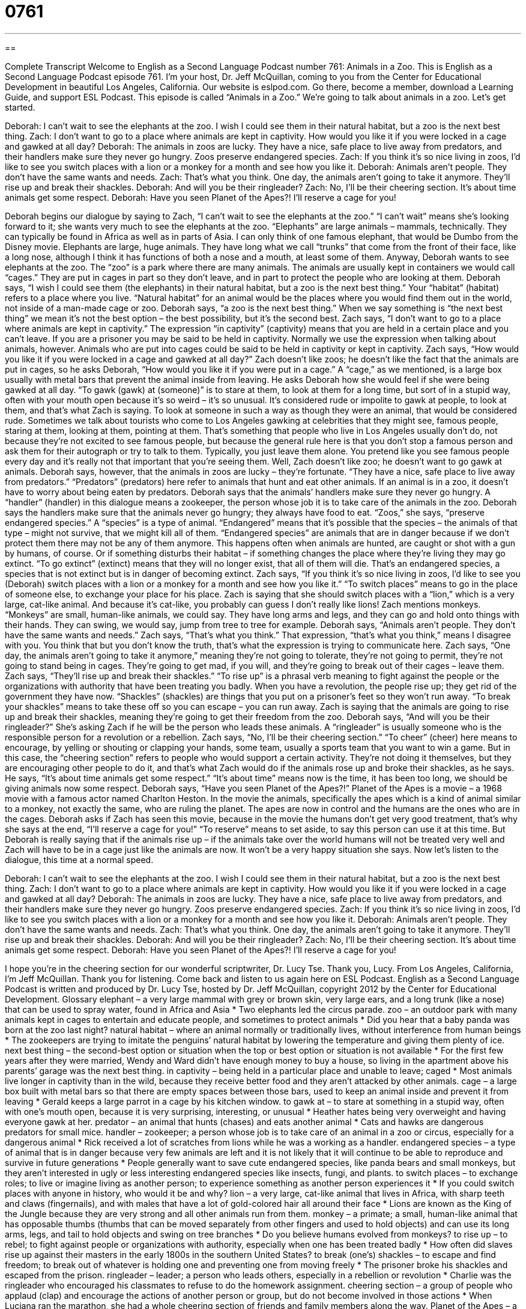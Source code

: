 = 0761
:toc: left
:toclevels: 3
:sectnums:
:stylesheet: ../../../myAdocCss.css

'''

== 

Complete Transcript
Welcome to English as a Second Language Podcast number 761: Animals in a Zoo.
This is English as a Second Language Podcast episode 761. I’m your host, Dr. Jeff McQuillan, coming to you from the Center for Educational Development in beautiful Los Angeles, California.
Our website is eslpod.com. Go there, become a member, download a Learning Guide, and support ESL Podcast.
This episode is called “Animals in a Zoo.” We’re going to talk about animals in a zoo. Let’s get started.
[start of dialogue]
Deborah: I can’t wait to see the elephants at the zoo. I wish I could see them in their natural habitat, but a zoo is the next best thing.
Zach: I don’t want to go to a place where animals are kept in captivity. How would you like it if you were locked in a cage and gawked at all day?
Deborah: The animals in zoos are lucky. They have a nice, safe place to live away from predators, and their handlers make sure they never go hungry. Zoos preserve endangered species.
Zach: If you think it’s so nice living in zoos, I’d like to see you switch places with a lion or a monkey for a month and see how you like it.
Deborah: Animals aren’t people. They don’t have the same wants and needs.
Zach: That’s what you think. One day, the animals aren’t going to take it anymore. They’ll rise up and break their shackles.
Deborah: And will you be their ringleader?
Zach: No, I’ll be their cheering section. It’s about time animals get some respect.
Deborah: Have you seen Planet of the Apes?! I’ll reserve a cage for you!
[end of dialogue]
Deborah begins our dialogue by saying to Zach, “I can’t wait to see the elephants at the zoo.” “I can’t wait” means she’s looking forward to it; she wants very much to see the elephants at the zoo. “Elephants” are large animals – mammals, technically. They can typically be found in Africa as well as in parts of Asia. I can only think of one famous elephant, that would be Dumbo from the Disney movie. Elephants are large, huge animals. They have long what we call “trunks” that come from the front of their face, like a long nose, although I think it has functions of both a nose and a mouth, at least some of them. Anyway, Deborah wants to see elephants at the zoo. The “zoo” is a park where there are many animals. The animals are usually kept in containers we would call “cages.” They are put in cages in part so they don’t leave, and in part to protect the people who are looking at them. Deborah says, “I wish I could see them (the elephants) in their natural habitat, but a zoo is the next best thing.” Your “habitat” (habitat) refers to a place where you live. “Natural habitat” for an animal would be the places where you would find them out in the world, not inside of a man-made cage or zoo. Deborah says, “a zoo is the next best thing.” When we say something is “the next best thing” we mean it’s not the best option – the best possibility, but it’s the second best.
Zach says, “I don’t want to go to a place where animals are kept in captivity.” The expression “in captivity” (captivity) means that you are held in a certain place and you can’t leave. If you are a prisoner you may be said to be held in captivity. Normally we use the expression when talking about animals, however. Animals who are put into cages could be said to be held in captivity or kept in captivity. Zach says, “How would you like it if you were locked in a cage and gawked at all day?” Zach doesn’t like zoos; he doesn’t like the fact that the animals are put in cages, so he asks Deborah, “How would you like it if you were put in a cage.” A “cage,” as we mentioned, is a large box usually with metal bars that prevent the animal inside from leaving. He asks Deborah how she would feel if she were being gawked at all day. “To gawk (gawk) at (someone)” is to stare at them, to look at them for a long time, but sort of in a stupid way, often with your mouth open because it’s so weird – it’s so unusual. It’s considered rude or impolite to gawk at people, to look at them, and that’s what Zach is saying. To look at someone in such a way as though they were an animal, that would be considered rude. Sometimes we talk about tourists who come to Los Angeles gawking at celebrities that they might see, famous people, staring at them, looking at them, pointing at them. That’s something that people who live in Los Angeles usually don’t do, not because they’re not excited to see famous people, but because the general rule here is that you don’t stop a famous person and ask them for their autograph or try to talk to them. Typically, you just leave them alone. You pretend like you see famous people every day and it’s really not that important that you’re seeing them.
Well, Zach doesn’t like zoo; he doesn’t want to go gawk at animals. Deborah says, however, that the animals in zoos are lucky – they’re fortunate. “They have a nice, safe place to live away from predators.” “Predators” (predators) here refer to animals that hunt and eat other animals. If an animal is in a zoo, it doesn’t have to worry about being eaten by predators. Deborah says that the animals’ handlers make sure they never go hungry. A “handler” (handler) in this dialogue means a zookeeper, the person whose job it is to take care of the animals in the zoo. Deborah says the handlers make sure that the animals never go hungry; they always have food to eat. “Zoos,” she says, “preserve endangered species.” A “species” is a type of animal. “Endangered” means that it’s possible that the species – the animals of that type – might not survive, that we might kill all of them. “Endangered species” are animals that are in danger because if we don’t protect them there may not be any of them anymore. This happens often when animals are hunted, are caught or shot with a gun by humans, of course. Or if something disturbs their habitat – if something changes the place where they’re living they may go extinct. “To go extinct” (extinct) means that they will no longer exist, that all of them will die. That’s an endangered species, a species that is not extinct but is in danger of becoming extinct.
Zach says, “If you think it’s so nice living in zoos, I’d like to see you (Deborah) switch places with a lion or a monkey for a month and see how you like it.” “To switch places” means to go in the place of someone else, to exchange your place for his place. Zach is saying that she should switch places with a “lion,” which is a very large, cat-like animal. And because it’s cat-like, you probably can guess I don’t really like lions! Zach mentions monkeys. “Monkeys” are small, human-like animals, we could say. They have long arms and legs, and they can go and hold onto things with their hands. They can swing, we would say, jump from tree to tree for example.
Deborah says, “Animals aren’t people. They don’t have the same wants and needs.” Zach says, “That’s what you think.” That expression, “that’s what you think,” means I disagree with you. You think that but you don’t know the truth, that’s what the expression is trying to communicate here. Zach says, “One day, the animals aren’t going to take it anymore,” meaning they’re not going to tolerate, they’re not going to permit, they’re not going to stand being in cages. They’re going to get mad, if you will, and they’re going to break out of their cages – leave them. Zach says, “They’ll rise up and break their shackles.” “To rise up” is a phrasal verb meaning to fight against the people or the organizations with authority that have been treating you badly. When you have a revolution, the people rise up; they get rid of the government they have now. “Shackles” (shackles) are things that you put on a prisoner’s feet so they won’t run away. “To break your shackles” means to take these off so you can escape – you can run away. Zach is saying that the animals are going to rise up and break their shackles, meaning they’re going to get their freedom from the zoo.
Deborah says, “And will you be their ringleader?” She’s asking Zach if he will be the person who leads these animals. A “ringleader” is usually someone who is the responsible person for a revolution or a rebellion. Zach says, “No, I’ll be their cheering section.” “To cheer” (cheer) here means to encourage, by yelling or shouting or clapping your hands, some team, usually a sports team that you want to win a game. But in this case, the “cheering section” refers to people who would support a certain activity. They’re not doing it themselves, but they are encouraging other people to do it, and that’s what Zach would do if the animals rose up and broke their shackles, as he says. He says, “It’s about time animals get some respect.” “It’s about time” means now is the time, it has been too long, we should be giving animals now some respect.
Deborah says, “Have you seen Planet of the Apes?!” Planet of the Apes is a movie – a 1968 movie with a famous actor named Charlton Heston. In the movie the animals, specifically the apes which is a kind of animal similar to a monkey, not exactly the same, who are ruling the planet. The apes are now in control and the humans are the ones who are in the cages. Deborah asks if Zach has seen this movie, because in the movie the humans don’t get very good treatment, that’s why she says at the end, “I’ll reserve a cage for you!” “To reserve” means to set aside, to say this person can use it at this time. But Deborah is really saying that if the animals rise up – if the animals take over the world humans will not be treated very well and Zach will have to be in a cage just like the animals are now. It won’t be a very happy situation she says.
Now let’s listen to the dialogue, this time at a normal speed.
[start of dialogue]
Deborah: I can’t wait to see the elephants at the zoo. I wish I could see them in their natural habitat, but a zoo is the next best thing.
Zach: I don’t want to go to a place where animals are kept in captivity. How would you like it if you were locked in a cage and gawked at all day?
Deborah: The animals in zoos are lucky. They have a nice, safe place to live away from predators, and their handlers make sure they never go hungry. Zoos preserve endangered species.
Zach: If you think it’s so nice living in zoos, I’d like to see you switch places with a lion or a monkey for a month and see how you like it.
Deborah: Animals aren’t people. They don’t have the same wants and needs.
Zach: That’s what you think. One day, the animals aren’t going to take it anymore. They’ll rise up and break their shackles.
Deborah: And will you be their ringleader?
Zach: No, I’ll be their cheering section. It’s about time animals get some respect.
Deborah: Have you seen Planet of the Apes?! I’ll reserve a cage for you!
[end of dialogue]
I hope you’re in the cheering section for our wonderful scriptwriter, Dr. Lucy Tse. Thank you, Lucy.
From Los Angeles, California, I’m Jeff McQuillan. Thank you for listening. Come back and listen to us again here on ESL Podcast.
English as a Second Language Podcast is written and produced by Dr. Lucy Tse, hosted by Dr. Jeff McQuillan, copyright 2012 by the Center for Educational Development.
Glossary
elephant – a very large mammal with grey or brown skin, very large ears, and a long trunk (like a nose) that can be used to spray water, found in Africa and Asia
* Two elephants led the circus parade.
zoo – an outdoor park with many animals kept in cages to entertain and educate people, and sometimes to protect animals
* Did you hear that a baby panda was born at the zoo last night?
natural habitat – where an animal normally or traditionally lives, without interference from human beings
* The zookeepers are trying to imitate the penguins’ natural habitat by lowering the temperature and giving them plenty of ice.
next best thing – the second-best option or situation when the top or best option or situation is not available
* For the first few years after they were married, Wendy and Ward didn’t have enough money to buy a house, so living in the apartment above his parents’ garage was the next best thing.
in captivity – being held in a particular place and unable to leave; caged
* Most animals live longer in captivity than in the wild, because they receive better food and they aren’t attacked by other animals.
cage – a large box built with metal bars so that there are empty spaces between those bars, used to keep an animal inside and prevent it from leaving
* Gerald keeps a large parrot in a cage by his kitchen window.
to gawk at – to stare at something in a stupid way, often with one’s mouth open, because it is very surprising, interesting, or unusual
* Heather hates being very overweight and having everyone gawk at her.
predator – an animal that hunts (chases) and eats another animal
* Cats and hawks are dangerous predators for small mice.
handler – zookeeper; a person whose job is to take care of an animal in a zoo or circus, especially for a dangerous animal
* Rick received a lot of scratches from lions while he was a working as a handler.
endangered species – a type of animal that is in danger because very few animals are left and it is not likely that it will continue to be able to reproduce and survive in future generations
* People generally want to save cute endangered species, like panda bears and small monkeys, but they aren’t interested in ugly or less interesting endangered species like insects, fungi, and plants.
to switch places – to exchange roles; to live or imagine living as another person; to experience something as another person experiences it
* If you could switch places with anyone in history, who would it be and why?
lion – a very large, cat-like animal that lives in Africa, with sharp teeth and claws (fingernails), and with males that have a lot of gold-colored hair all around their face
* Lions are known as the King of the Jungle because they are very strong and all other animals run from them.
monkey – a primate; a small, human-like animal that has opposable thumbs (thumbs that can be moved separately from other fingers and used to hold objects) and can use its long arms, legs, and tail to hold objects and swing on tree branches
* Do you believe humans evolved from monkeys?
to rise up – to rebel; to fight against people or organizations with authority, especially when one has been treated badly
* How often did slaves rise up against their masters in the early 1800s in the southern United States?
to break (one’s) shackles – to escape and find freedom; to break out of whatever is holding one and preventing one from moving freely
* The prisoner broke his shackles and escaped from the prison.
ringleader – leader; a person who leads others, especially in a rebellion or revolution
* Charlie was the ringleader who encouraged his classmates to refuse to do the homework assignment.
cheering section – a group of people who applaud (clap) and encourage the actions of another person or group, but do not become involved in those actions
* When Luciana ran the marathon, she had a whole cheering section of friends and family members along the way.
Planet of the Apes – a 1968 science fiction movie where space explorers land on a planet where primates (monkey-like animals) are intelligent and able to communicate, and humans are very primitive (undeveloped) and not able to talk
* Do you think primates will ever be intelligent enough to create a society like the one in Planet of the Apes?
Comprehension Questions
1. Why does Deborah think the animals in zoos are lucky?
a) Because they get paid a lot of money.
b) Because they don’t have to hide from other animals.
c) Because they’re never too cold or too hot.
2. What would happen if the animals broke their shackles?
a) They’d need to be treated by a veterinarian (animal doctor).
b) They’d be able to leave their cages.
c) They’d eat the other animals in the zoo.
Answers at bottom.
What Else Does It Mean?
the next best thing
The phrase “the next best thing,” in this podcast, means the second-best option or situation when the top or best option or situation is not available: “When Lillian wasn’t accepted into medical school, she decided that becoming a nurse was the next best thing.” The phrase “to make the best of (something)” means to deal with a bad situation in a good way and find a way to make it positive: “Craig lost his job, but he decided to make the best of it by spending more time with his family and going back to school.” Finally, the phrase “with the best [of them]” shows that someone is very good at doing something: “I may not be a very good soccer player, but I can play tennis with the best of them.”
to rise up
In this podcast, the phrase “to rise up” means to rebel or to fight against people or organizations with authority, especially when one has been treated badly: “What caused the Americans to rise up against the British and start the American Revolution?” The phrase “to rise above” means to ignore something or pretend it is not important: “The most successful high school students are the ones who can rise above the typical teenage arguments.” The phrase “to give rise to (something)” means to yield or produce something: “The Internet gave rise to rapid, global communication.” Finally, the phrase “to get a rise out of (someone)” means to do something to make someone react, especially angrily: “If you knew your memo would get a rise out of your boss, why did you write it anyway?”
Culture Note
Types of Zoos
There are many different types of zoos in the United States. A “traditional” (common; as things were done in the past) zoo has animals in many different cages, and people walk along paths between and around those cages to view the animals. Modern zoos try to “alter” (change) the cages to “imitate” (copy) the animals’ natural habitat. For example, the metal bars of cages are hidden behind “vegetation” (plants) and “concrete” (cement) “barriers” (objects separating things from each other) are “disguised as” (made to look like something else) “boulders” (large rocks).
“Open-range zoos” “take this a step further” (continue an idea, pushing it further) by putting animals in large, open areas, but not in cages. The areas are “fenced off” (with separating walls) to prevent predators from being in the same area as their “prey” (the animals killed and eaten by predators) and to prevent them from leaving the zoo. But within those large, fenced areas, animals of different “species” (types of animals) can interact. Because open-range zoos are very large, people visit them in a vehicle, either by driving their own car on paved roads or by riding in a special type of car or bus.
“Petting zoos” are smaller collections of “domesticated animals” (animals that are used to being around humans, especially on farms) like rabbits, goats, chickens, and sheep. Young children are able to enter the “pen” (a cage without a ceiling) with the animals and “pet” (touch) them or even feed them.
An “aquarium” is a type of zoo for viewing and studying “aquatic” (relating to the water) life, often “undersea” (in the ocean) plants and animals.
Comprehension Answers
1 - b
2 - b